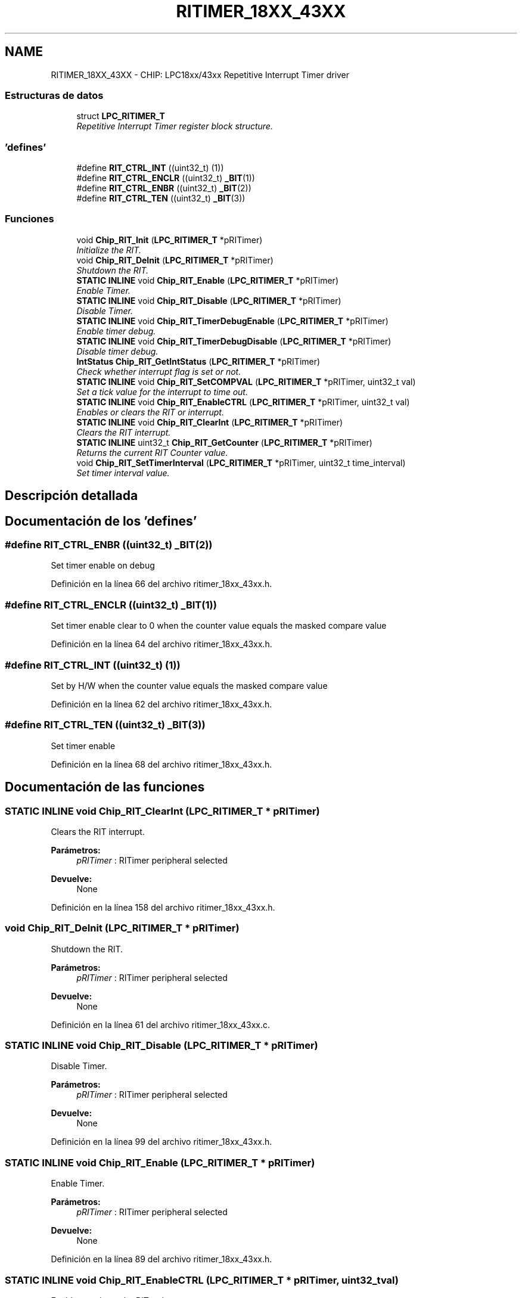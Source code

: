 .TH "RITIMER_18XX_43XX" 3 "Viernes, 14 de Septiembre de 2018" "Ejercicio 1 - TP 5" \" -*- nroff -*-
.ad l
.nh
.SH NAME
RITIMER_18XX_43XX \- CHIP: LPC18xx/43xx Repetitive Interrupt Timer driver
.SS "Estructuras de datos"

.in +1c
.ti -1c
.RI "struct \fBLPC_RITIMER_T\fP"
.br
.RI "\fIRepetitive Interrupt Timer register block structure\&. \fP"
.in -1c
.SS "'defines'"

.in +1c
.ti -1c
.RI "#define \fBRIT_CTRL_INT\fP   ((uint32_t) (1))"
.br
.ti -1c
.RI "#define \fBRIT_CTRL_ENCLR\fP   ((uint32_t) \fB_BIT\fP(1))"
.br
.ti -1c
.RI "#define \fBRIT_CTRL_ENBR\fP   ((uint32_t) \fB_BIT\fP(2))"
.br
.ti -1c
.RI "#define \fBRIT_CTRL_TEN\fP   ((uint32_t) \fB_BIT\fP(3))"
.br
.in -1c
.SS "Funciones"

.in +1c
.ti -1c
.RI "void \fBChip_RIT_Init\fP (\fBLPC_RITIMER_T\fP *pRITimer)"
.br
.RI "\fIInitialize the RIT\&. \fP"
.ti -1c
.RI "void \fBChip_RIT_DeInit\fP (\fBLPC_RITIMER_T\fP *pRITimer)"
.br
.RI "\fIShutdown the RIT\&. \fP"
.ti -1c
.RI "\fBSTATIC\fP \fBINLINE\fP void \fBChip_RIT_Enable\fP (\fBLPC_RITIMER_T\fP *pRITimer)"
.br
.RI "\fIEnable Timer\&. \fP"
.ti -1c
.RI "\fBSTATIC\fP \fBINLINE\fP void \fBChip_RIT_Disable\fP (\fBLPC_RITIMER_T\fP *pRITimer)"
.br
.RI "\fIDisable Timer\&. \fP"
.ti -1c
.RI "\fBSTATIC\fP \fBINLINE\fP void \fBChip_RIT_TimerDebugEnable\fP (\fBLPC_RITIMER_T\fP *pRITimer)"
.br
.RI "\fIEnable timer debug\&. \fP"
.ti -1c
.RI "\fBSTATIC\fP \fBINLINE\fP void \fBChip_RIT_TimerDebugDisable\fP (\fBLPC_RITIMER_T\fP *pRITimer)"
.br
.RI "\fIDisable timer debug\&. \fP"
.ti -1c
.RI "\fBIntStatus\fP \fBChip_RIT_GetIntStatus\fP (\fBLPC_RITIMER_T\fP *pRITimer)"
.br
.RI "\fICheck whether interrupt flag is set or not\&. \fP"
.ti -1c
.RI "\fBSTATIC\fP \fBINLINE\fP void \fBChip_RIT_SetCOMPVAL\fP (\fBLPC_RITIMER_T\fP *pRITimer, uint32_t val)"
.br
.RI "\fISet a tick value for the interrupt to time out\&. \fP"
.ti -1c
.RI "\fBSTATIC\fP \fBINLINE\fP void \fBChip_RIT_EnableCTRL\fP (\fBLPC_RITIMER_T\fP *pRITimer, uint32_t val)"
.br
.RI "\fIEnables or clears the RIT or interrupt\&. \fP"
.ti -1c
.RI "\fBSTATIC\fP \fBINLINE\fP void \fBChip_RIT_ClearInt\fP (\fBLPC_RITIMER_T\fP *pRITimer)"
.br
.RI "\fIClears the RIT interrupt\&. \fP"
.ti -1c
.RI "\fBSTATIC\fP \fBINLINE\fP uint32_t \fBChip_RIT_GetCounter\fP (\fBLPC_RITIMER_T\fP *pRITimer)"
.br
.RI "\fIReturns the current RIT Counter value\&. \fP"
.ti -1c
.RI "void \fBChip_RIT_SetTimerInterval\fP (\fBLPC_RITIMER_T\fP *pRITimer, uint32_t time_interval)"
.br
.RI "\fISet timer interval value\&. \fP"
.in -1c
.SH "Descripción detallada"
.PP 

.SH "Documentación de los 'defines'"
.PP 
.SS "#define RIT_CTRL_ENBR   ((uint32_t) \fB_BIT\fP(2))"
Set timer enable on debug 
.PP
Definición en la línea 66 del archivo ritimer_18xx_43xx\&.h\&.
.SS "#define RIT_CTRL_ENCLR   ((uint32_t) \fB_BIT\fP(1))"
Set timer enable clear to 0 when the counter value equals the masked compare value 
.PP
Definición en la línea 64 del archivo ritimer_18xx_43xx\&.h\&.
.SS "#define RIT_CTRL_INT   ((uint32_t) (1))"
Set by H/W when the counter value equals the masked compare value 
.PP
Definición en la línea 62 del archivo ritimer_18xx_43xx\&.h\&.
.SS "#define RIT_CTRL_TEN   ((uint32_t) \fB_BIT\fP(3))"
Set timer enable 
.PP
Definición en la línea 68 del archivo ritimer_18xx_43xx\&.h\&.
.SH "Documentación de las funciones"
.PP 
.SS "\fBSTATIC\fP \fBINLINE\fP void Chip_RIT_ClearInt (\fBLPC_RITIMER_T\fP * pRITimer)"

.PP
Clears the RIT interrupt\&. 
.PP
\fBParámetros:\fP
.RS 4
\fIpRITimer\fP : RITimer peripheral selected 
.RE
.PP
\fBDevuelve:\fP
.RS 4
None 
.RE
.PP

.PP
Definición en la línea 158 del archivo ritimer_18xx_43xx\&.h\&.
.SS "void Chip_RIT_DeInit (\fBLPC_RITIMER_T\fP * pRITimer)"

.PP
Shutdown the RIT\&. 
.PP
\fBParámetros:\fP
.RS 4
\fIpRITimer\fP : RITimer peripheral selected 
.RE
.PP
\fBDevuelve:\fP
.RS 4
None 
.RE
.PP

.PP
Definición en la línea 61 del archivo ritimer_18xx_43xx\&.c\&.
.SS "\fBSTATIC\fP \fBINLINE\fP void Chip_RIT_Disable (\fBLPC_RITIMER_T\fP * pRITimer)"

.PP
Disable Timer\&. 
.PP
\fBParámetros:\fP
.RS 4
\fIpRITimer\fP : RITimer peripheral selected 
.RE
.PP
\fBDevuelve:\fP
.RS 4
None 
.RE
.PP

.PP
Definición en la línea 99 del archivo ritimer_18xx_43xx\&.h\&.
.SS "\fBSTATIC\fP \fBINLINE\fP void Chip_RIT_Enable (\fBLPC_RITIMER_T\fP * pRITimer)"

.PP
Enable Timer\&. 
.PP
\fBParámetros:\fP
.RS 4
\fIpRITimer\fP : RITimer peripheral selected 
.RE
.PP
\fBDevuelve:\fP
.RS 4
None 
.RE
.PP

.PP
Definición en la línea 89 del archivo ritimer_18xx_43xx\&.h\&.
.SS "\fBSTATIC\fP \fBINLINE\fP void Chip_RIT_EnableCTRL (\fBLPC_RITIMER_T\fP * pRITimer, uint32_t val)"

.PP
Enables or clears the RIT or interrupt\&. 
.PP
\fBParámetros:\fP
.RS 4
\fIpRITimer\fP : RITimer peripheral selected 
.br
\fIval\fP : RIT to be set, one or more RIT_CTRL_* values 
.RE
.PP
\fBDevuelve:\fP
.RS 4
None 
.RE
.PP

.PP
Definición en la línea 148 del archivo ritimer_18xx_43xx\&.h\&.
.SS "\fBSTATIC\fP \fBINLINE\fP uint32_t Chip_RIT_GetCounter (\fBLPC_RITIMER_T\fP * pRITimer)"

.PP
Returns the current RIT Counter value\&. 
.PP
\fBParámetros:\fP
.RS 4
\fIpRITimer\fP : RITimer peripheral selected 
.RE
.PP
\fBDevuelve:\fP
.RS 4
the current timer counter value 
.RE
.PP

.PP
Definición en la línea 168 del archivo ritimer_18xx_43xx\&.h\&.
.SS "\fBIntStatus\fP Chip_RIT_GetIntStatus (\fBLPC_RITIMER_T\fP * pRITimer)"

.PP
Check whether interrupt flag is set or not\&. 
.PP
\fBParámetros:\fP
.RS 4
\fIpRITimer\fP : RITimer peripheral selected 
.RE
.PP
\fBDevuelve:\fP
.RS 4
Current interrupt status, either ET or UNSET 
.RE
.PP

.PP
Definición en la línea 84 del archivo ritimer_18xx_43xx\&.c\&.
.SS "void Chip_RIT_Init (\fBLPC_RITIMER_T\fP * pRITimer)"

.PP
Initialize the RIT\&. 
.PP
\fBParámetros:\fP
.RS 4
\fIpRITimer\fP : RITimer peripheral selected 
.RE
.PP
\fBDevuelve:\fP
.RS 4
None 
.RE
.PP

.PP
Definición en la línea 51 del archivo ritimer_18xx_43xx\&.c\&.
.SS "\fBSTATIC\fP \fBINLINE\fP void Chip_RIT_SetCOMPVAL (\fBLPC_RITIMER_T\fP * pRITimer, uint32_t val)"

.PP
Set a tick value for the interrupt to time out\&. 
.PP
\fBParámetros:\fP
.RS 4
\fIpRITimer\fP : RITimer peripheral selected 
.br
\fIval\fP : value (in ticks) of the interrupt to be set 
.RE
.PP
\fBDevuelve:\fP
.RS 4
None 
.RE
.PP

.PP
Definición en la línea 137 del archivo ritimer_18xx_43xx\&.h\&.
.SS "void Chip_RIT_SetTimerInterval (\fBLPC_RITIMER_T\fP * pRITimer, uint32_t time_interval)"

.PP
Set timer interval value\&. 
.PP
\fBParámetros:\fP
.RS 4
\fIpRITimer\fP : RITimer peripheral selected 
.br
\fItime_interval\fP : timer interval value (ms) 
.RE
.PP
\fBDevuelve:\fP
.RS 4
None 
.RE
.PP

.PP
Definición en la línea 68 del archivo ritimer_18xx_43xx\&.c\&.
.SS "\fBSTATIC\fP \fBINLINE\fP void Chip_RIT_TimerDebugDisable (\fBLPC_RITIMER_T\fP * pRITimer)"

.PP
Disable timer debug\&. 
.PP
\fBParámetros:\fP
.RS 4
\fIpRITimer\fP : RITimer peripheral selected 
.RE
.PP
\fBDevuelve:\fP
.RS 4
None 
.RE
.PP

.PP
Definición en la línea 119 del archivo ritimer_18xx_43xx\&.h\&.
.SS "\fBSTATIC\fP \fBINLINE\fP void Chip_RIT_TimerDebugEnable (\fBLPC_RITIMER_T\fP * pRITimer)"

.PP
Enable timer debug\&. 
.PP
\fBParámetros:\fP
.RS 4
\fIpRITimer\fP : RITimer peripheral selected 
.RE
.PP
\fBDevuelve:\fP
.RS 4
None 
.RE
.PP

.PP
Definición en la línea 109 del archivo ritimer_18xx_43xx\&.h\&.
.SH "Autor"
.PP 
Generado automáticamente por Doxygen para Ejercicio 1 - TP 5 del código fuente\&.

